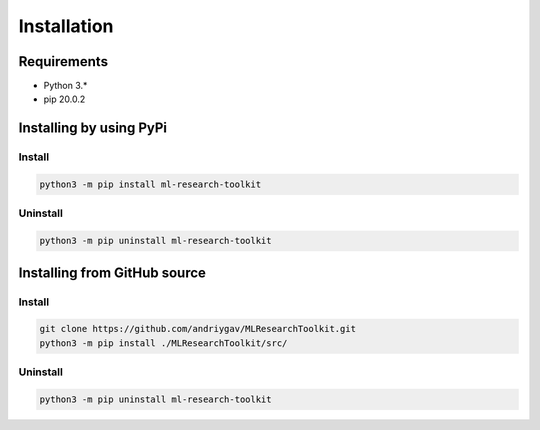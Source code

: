 ************
Installation
************

Requirements
============

- Python 3.*
- pip 20.0.2

Installing by using PyPi
========================

Install
-------
.. code-block:: bash

	python3 -m pip install ml-research-toolkit

Uninstall
---------
.. code-block:: bash

	python3 -m pip uninstall ml-research-toolkit

Installing from GitHub source
=============================

Install
-------
.. code-block:: bash

	git clone https://github.com/andriygav/MLResearchToolkit.git
	python3 -m pip install ./MLResearchToolkit/src/

Uninstall
---------
.. code-block:: bash

  python3 -m pip uninstall ml-research-toolkit